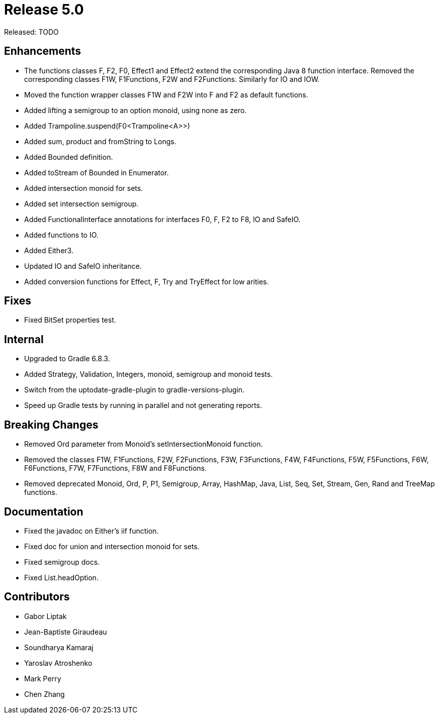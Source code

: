 
= Release 5.0

Released: TODO

== Enhancements
* The functions classes F, F2, F0, Effect1 and Effect2 extend the corresponding Java 8 function interface.  Removed the corresponding classes F1W, F1Functions, F2W and F2Functions.  Similarly for IO and IOW.
* Moved the function wrapper classes F1W and F2W into F and F2 as default functions.
* Added lifting a semigroup to an option monoid, using none as zero.
* Added Trampoline.suspend(F0<Trampoline<A>>)
* Added sum, product and fromString to Longs.
* Added Bounded definition.
* Added toStream of Bounded in Enumerator.
* Added intersection monoid for sets.
* Added set intersection semigroup.
* Added FunctionalInterface annotations for interfaces F0, F, F2 to F8, IO and SafeIO.
* Added functions to IO.
* Added Either3.
* Updated IO and SafeIO inheritance.
* Added conversion functions for Effect, F, Try and TryEffect for low arities.

== Fixes
* Fixed BitSet properties test.

== Internal
* Upgraded to Gradle 6.8.3.
* Added Strategy, Validation, Integers, monoid, semigroup and monoid tests.
* Switch from the uptodate-gradle-plugin to gradle-versions-plugin.
* Speed up Gradle tests by running in parallel and not generating reports.

== Breaking Changes
* Removed Ord parameter from Monoid's setIntersectionMonoid function.
* Removed the classes F1W, F1Functions, F2W, F2Functions, F3W, F3Functions, F4W, F4Functions, F5W, F5Functions, F6W, F6Functions, F7W, F7Functions, F8W and F8Functions.
* Removed deprecated Monoid, Ord, P, P1, Semigroup, Array, HashMap, Java, List, Seq, Set, Stream, Gen, Rand and TreeMap functions.

== Documentation
* Fixed the javadoc on Either's iif function.
* Fixed doc for union and intersection monoid for sets.
* Fixed semigroup docs.
* Fixed List.headOption.

== Contributors
* Gabor Liptak
* Jean-Baptiste Giraudeau
* Soundharya Kamaraj
* Yaroslav Atroshenko
* Mark Perry
* Chen Zhang

